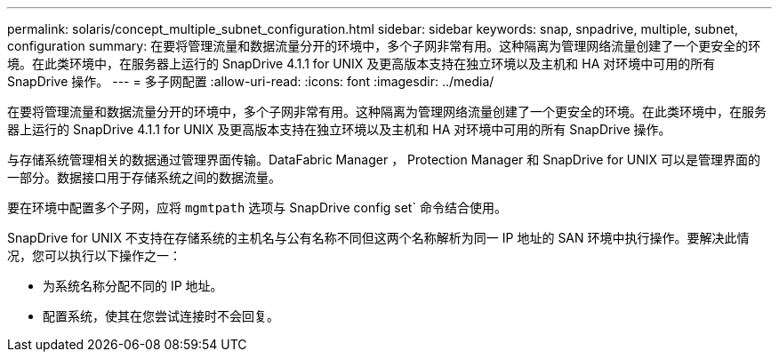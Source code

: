 ---
permalink: solaris/concept_multiple_subnet_configuration.html 
sidebar: sidebar 
keywords: snap, snpadrive, multiple, subnet, configuration 
summary: 在要将管理流量和数据流量分开的环境中，多个子网非常有用。这种隔离为管理网络流量创建了一个更安全的环境。在此类环境中，在服务器上运行的 SnapDrive 4.1.1 for UNIX 及更高版本支持在独立环境以及主机和 HA 对环境中可用的所有 SnapDrive 操作。 
---
= 多子网配置
:allow-uri-read: 
:icons: font
:imagesdir: ../media/


[role="lead"]
在要将管理流量和数据流量分开的环境中，多个子网非常有用。这种隔离为管理网络流量创建了一个更安全的环境。在此类环境中，在服务器上运行的 SnapDrive 4.1.1 for UNIX 及更高版本支持在独立环境以及主机和 HA 对环境中可用的所有 SnapDrive 操作。

与存储系统管理相关的数据通过管理界面传输。DataFabric Manager ， Protection Manager 和 SnapDrive for UNIX 可以是管理界面的一部分。数据接口用于存储系统之间的数据流量。

要在环境中配置多个子网，应将 `mgmtpath` 选项与 SnapDrive config set` 命令结合使用。

SnapDrive for UNIX 不支持在存储系统的主机名与公有名称不同但这两个名称解析为同一 IP 地址的 SAN 环境中执行操作。要解决此情况，您可以执行以下操作之一：

* 为系统名称分配不同的 IP 地址。
* 配置系统，使其在您尝试连接时不会回复。

